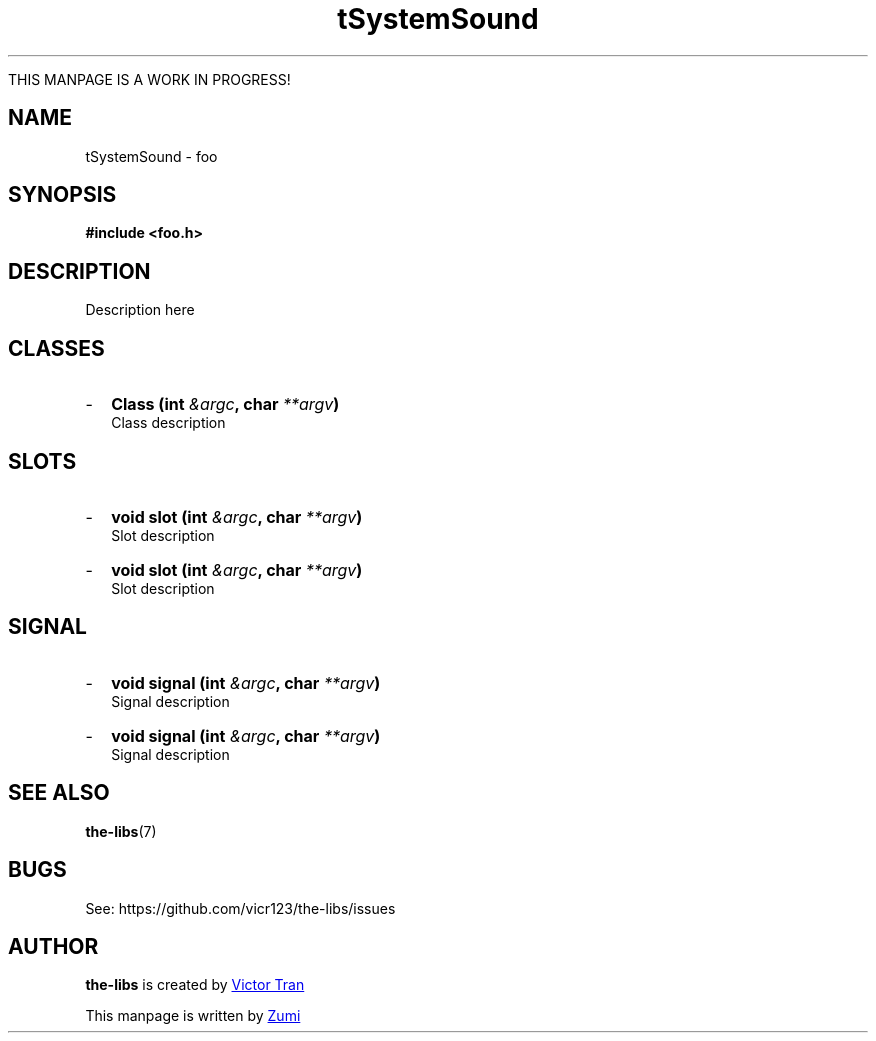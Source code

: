 .TH tSystemSound 3  "July 19, 2020" "the-libs" "theSuite Manual"

THIS MANPAGE IS A WORK IN PROGRESS!

.SH NAME
tSystemSound \- foo

.SH SYNOPSIS
.B #include <foo.h>

.SH DESCRIPTION
Description here

.SH CLASSES
.IP - 2
.BI "Class (int " &argc ", char " **argv ")"
.br
Class description

.SH SLOTS
.IP - 2
.BI "void slot (int " &argc ", char " **argv ")"
.br
Slot description
.IP - 2
.BI "void slot (int " &argc ", char " **argv ")"
.br
Slot description

.SH SIGNAL
.IP - 2
.BI "void signal (int " &argc ", char " **argv ")"
.br
Signal description
.IP - 2
.BI "void signal (int " &argc ", char " **argv ")"
.br
Signal description

.SH SEE ALSO
\fBthe-libs\fR(7)

.SH BUGS
See:
\%https://github.com/vicr123/the-libs/issues

.SH AUTHOR
\fBthe-libs\fP is created by
.MT vicr12345@\:gmail.com
Victor Tran
.ME
.PP
This manpage is written by
.MT daxuya.zumi+docs@\:protonmail.com
Zumi
.ME

